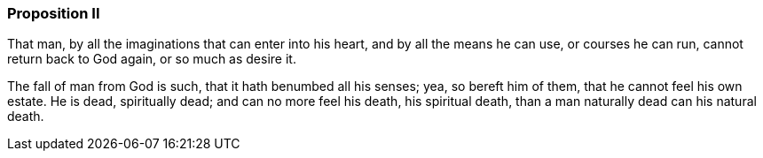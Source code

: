 === Proposition II

[.section-summary-preface]
That man, by all the imaginations that can enter into his heart,
and by all the means he can use, or courses he can run,
cannot return back to God again, or so much as desire it.

The fall of man from God is such, that it hath benumbed all his senses; yea,
so bereft him of them, that he cannot feel his own estate.
He is dead, spiritually dead; and can no more feel his death, his spiritual death,
than a man naturally dead can his natural death.
